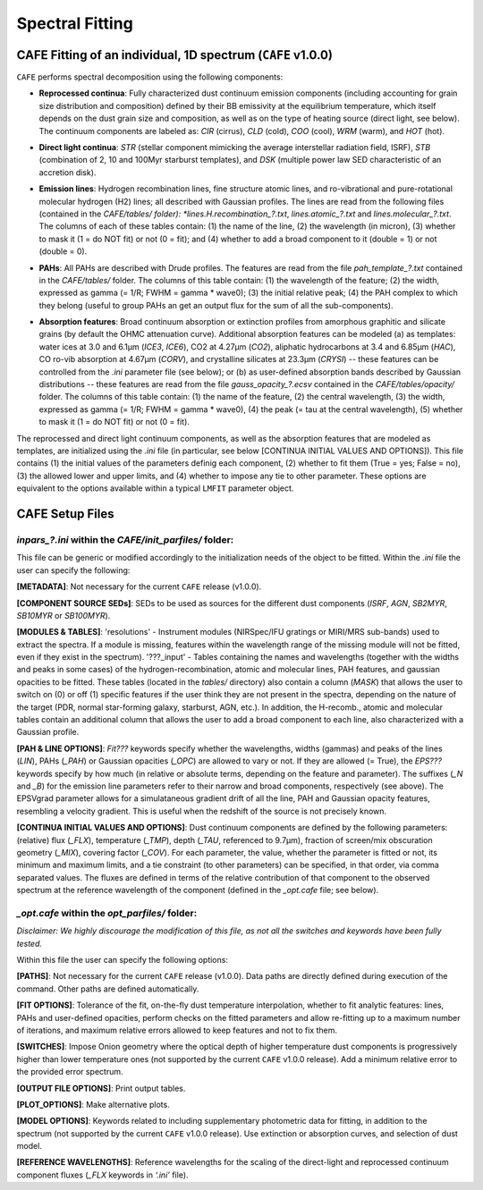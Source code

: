 ################
Spectral Fitting
################

CAFE Fitting of an individual, 1D spectrum (``CAFE`` v1.0.0)
------------------------------------------------------------

``CAFE`` performs spectral decomposition using the following components:

* **Reprocessed continua**: Fully characterized dust continuum emission components (including accounting for grain size distribution and composition) defined by their BB emissivity at the equilibrium temperature, which itself depends on the dust grain size and composition, as well as on the type of heating source (direct light, see below). The continuum components are labeled as: *CIR* (cirrus), *CLD* (cold), *COO* (cool), *WRM* (warm), and *HOT* (hot).
\

* **Direct light continua**: *STR* (stellar component mimicking the average interstellar radiation field, ISRF), *STB* (combination of 2, 10 and 100Myr starburst templates), and *DSK* (multiple power law SED characteristic of an accretion disk).
\

* **Emission lines**: Hydrogen recombination lines, fine structure atomic lines, and ro-vibrational and pure-rotational molecular hydrogen (H2) lines; all described with Gaussian profiles. The lines are read from the following files (contained in the *CAFE/tables/ folder): *lines.H.recombination_?.txt*, *lines.atomic_?.txt* and *lines.molecular_?.txt*. The columns of each of these tables contain: (1) the name of the line, (2) the wavelength (in micron), (3) whether to mask it (1 = do NOT fit) or not (0 = fit); and (4) whether to add a broad component to it (double = 1) or not (double = 0).
\

* **PAHs**: All PAHs are described with Drude profiles. The features are read from the file *pah_template_?.txt* contained in the *CAFE/tables/* folder. The columns of this table contain: (1) the wavelength of the feature; (2) the width, expressed as gamma (= 1/R; FWHM = gamma * wave0); (3) the initial relative peak; (4) the PAH complex to which they belong (useful to group PAHs an get an output flux for the sum of all the sub-components).
\

* **Absorption features**: Broad continuum absorption or extinction profiles from amorphous graphitic and silicate grains (by default the OHMC attenuation curve). Additional absorption features can be modeled (a) as templates: water ices at 3.0 and 6.1μm (*ICE3*, *ICE6*), CO2 at 4.27μm (*CO2*), aliphatic hydrocarbons at 3.4 and 6.85μm (*HAC*), CO ro-vib absorption at 4.67μm (*CORV*), and crystalline silicates at 23.3μm (*CRYSI*) -- these features can be controlled from the *.ini* parameter file (see below); or (b) as user-defined absorption bands described by Gaussian distributions -- these features are read from the file *gauss_opacity_?.ecsv* contained in the *CAFE/tables/opacity/* folder. The columns of this table contain: (1) the name of the feature, (2) the central wavelength, (3) the width, expressed as gamma (= 1/R; FWHM = gamma * wave0), (4) the peak (= tau at the central wavelength), (5) whether to mask it (1 = do NOT fit) or not (0 = fit).

The reprocessed and direct light continuum components, as well as the absorption features that are modeled as templates, are initialized using the *.ini* file (in particular, see below [CONTINUA INITIAL VALUES AND OPTIONS]). This file contains (1) the initial values of the parameters definig each component, (2) whether to fit them (True = yes; False = no), (3) the allowed lower and upper limits, and (4) whether to impose any tie to other parameter. These options are equivalent to the options available within a typical ``LMFIT`` parameter object.


CAFE Setup Files
----------------

*inpars_?.ini* within the *CAFE/init_parfiles/* folder:
^^^^^^^^^^^^^^^^^^^^^^^^^^^^^^^^^^^^^^^^^^^^^^^^^^^^^^^

This file can be generic or modified accordingly to the initialization needs of the object to be fitted. Within the *.ini* file the user can specify the following:

**[METADATA]**: Not necessary for the current ``CAFE`` release (v1.0.0).

**[COMPONENT SOURCE SEDs]**: SEDs to be used as sources for the different dust components (*ISRF*, *AGN*, *SB2MYR*, *SB10MYR* or *SB100MYR*).

**[MODULES & TABLES]**: 'resolutions' - Instrument modules (NIRSpec/IFU gratings or MIRI/MRS sub-bands) used to extract the spectra. If a module is missing, features within the wavelength range of the missing module will not be fitted, even if they exist in the spectrum). '???_input' - Tables containing the names and wavelengths (together with the widths and peaks in some cases) of the hydrogen-recombination, atomic and molecular lines, PAH features, and gaussian opacities to be fitted. These tables (located in the *tables/* directory) also contain a column (*MASK*) that allows the user to switch on (0) or off (1) specific features if the user think they are not present in the spectra, depending on the nature of the target (PDR, normal star-forming galaxy, starburst, AGN, etc.). In addition, the H-recomb., atomic and molecular tables contain an additional column that allows the user to add a broad component to each line, also characterized with a Gaussian profile.

**[PAH & LINE OPTIONS]**: *Fit???* keywords specify whether the wavelengths, widths (gammas) and peaks of the lines (*LIN*), PAHs (*_PAH*) or Gaussian opacities (*_OPC*) are allowed to vary or not. If they are allowed (= True), the *EPS???* keywords specify by how much (in relative or absolute terms, depending on the feature and parameter). The suffixes (*_N* and *_B*) for the emission line parameters refer to their narrow and broad components, respectively (see above). The EPSVgrad parameter allows for a simulataneous gradient drift of all the line, PAH and Gaussian opacity features, resembling a velocity gradient. This is useful when the redshift of the source is not precisely known.

**[CONTINUA INITIAL VALUES AND OPTIONS]**: Dust continuum components are defined by the following parameters: (relative) flux (*_FLX*), temperature (*_TMP*), depth (*_TAU*, referenced to 9.7μm), fraction of screen/mix obscuration geometry (*_MIX*), covering factor (*_COV*). For each parameter, the value, whether the parameter is fitted or not, its minimum and maximum limits, and a tie constraint (to other parameters) can be specified, in that order, via comma separated values. The fluxes are defined in terms of the relative contribution of that component to the observed spectrum at the reference wavelength of the component (defined in the *_opt.cafe* file; see below).


*_opt.cafe* within the *opt_parfiles/* folder:
^^^^^^^^^^^^^^^^^^^^^^^^^^^^^^^^^^^^^^^^^^^^^^

*Disclaimer: We highly discourage the modification of this file, as not all the switches and keywords have been fully tested.*

Within this file the user can specify the following options:

**[PATHS]**: Not necessary for the current ``CAFE`` release (v1.0.0). Data paths are directly defined during execution of the command. Other paths are defined automatically.

**[FIT OPTIONS]**: Tolerance of the fit, on-the-fly dust temperature interpolation, whether to fit analytic features: lines, PAHs and user-defined opacities, perform checks on the fitted parameters and allow re-fitting up to a maximum number of iterations, and maximum relative errors allowed to keep features and not to fix them.

**[SWITCHES]**: Impose Onion geometry where the optical depth of higher temperature dust components is progressively higher than lower temperature ones (not supported by the current ``CAFE`` v1.0.0 release). Add a minimum relative error to the provided error spectrum.

**[OUTPUT FILE OPTIONS]**: Print output tables.

**[PLOT_OPTIONS]**: Make alternative plots.

**[MODEL OPTIONS]**: Keywords related to including supplementary photometric data for fitting, in addition to the spectrum (not supported by the current ``CAFE`` v1.0.0 release). Use extinction or absorption curves, and selection of dust model.

**[REFERENCE WAVELENGTHS]**: Reference wavelengths for the scaling of the direct-light and reprocessed continuum component fluxes (*_FLX* keywords in *‘.ini’* file).

